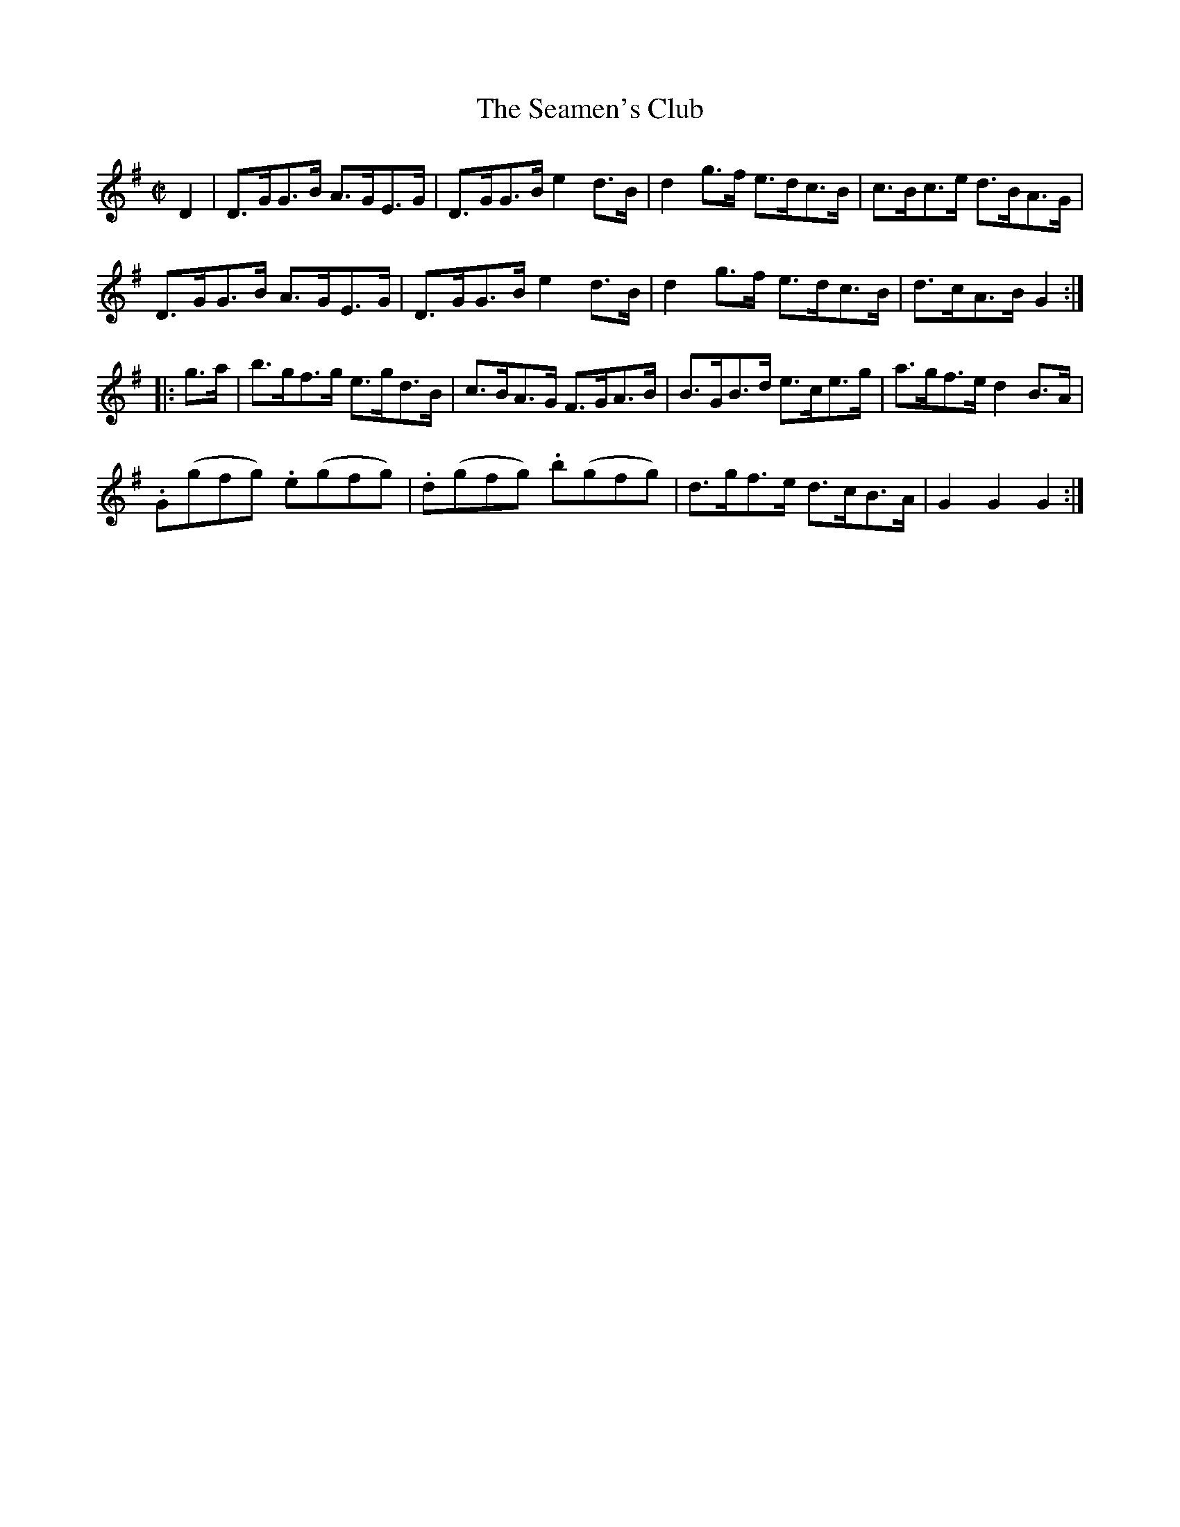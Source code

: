 X:1768
T:The Seamen's Club
M:C|
L:1/8
B:O'Neill's 1768
R:Hornpipe
K:G
    D2 | D>GG>B A>GE>G | D>GG>B e2 d>B | d2 g>f e>dc>B | c>Bc>e d>BA>G |
         D>GG>B A>GE>G | D>GG>B e2 d>B | d2 g>f e>dc>B | d>cA>B G2    :|
|: g>a | b>gf>g e>gd>B | c>BA>G F>GA>B | B>GB>d e>ce>g | a>gf>e d2 B>A |
         .G(gfg) .e(gfg) | .d(gfg) .b(gfg) | d>gf>e d>cB>A | G2 G2 G2 :|
